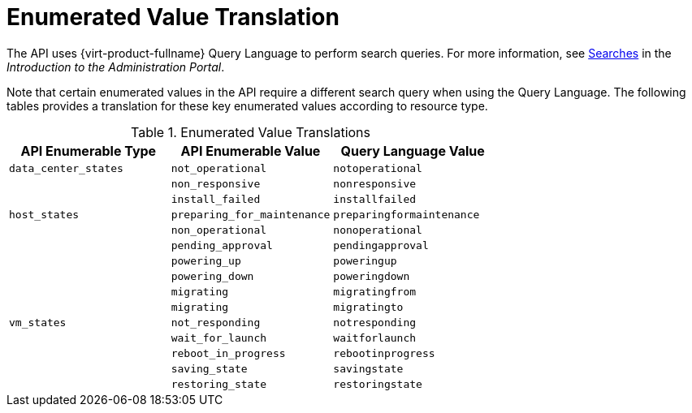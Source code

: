 :numbered!:

[appendix]
:_content-type: ASSEMBLY
[id="appe-Enumerated_Value_Translation"]
= Enumerated Value Translation

The API uses {virt-product-fullname} Query Language to perform search queries. For more information, see link:{URL_virt_product_docs}{URL_format}administration_guide/index#chap-Searches[Searches] in the _Introduction to the Administration Portal_.

Note that certain enumerated values in the API require a different search query when using the Query Language. The following tables provides a translation for these key enumerated values according to resource type.

.Enumerated Value Translations
[options="header"]
|===
|API Enumerable Type |API Enumerable Value|Query Language Value
|`data_center_states` |`not_operational` |`notoperational`
.5+|`host_states` |`non_responsive`|`nonresponsive`
|`install_failed` |`installfailed`
|`preparing_for_maintenance` |`preparingformaintenance`
|`non_operational` |`nonoperational`
|`pending_approval` |`pendingapproval`
.9+|`vm_states` |`powering_up`|`poweringup`
|`powering_down` |`poweringdown`
|`migrating` |`migratingfrom`
|`migrating` |`migratingto`
|`not_responding` |`notresponding`
|`wait_for_launch` |`waitforlaunch`
|`reboot_in_progress` |`rebootinprogress`
|`saving_state` |`savingstate`
|`restoring_state` |`restoringstate`
|`image_locked` |`imagelocked`
|===

